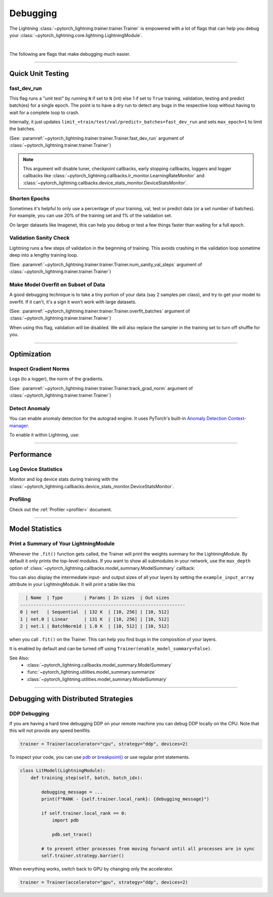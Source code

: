 .. testsetup:: *

    from pytorch_lightning.trainer.trainer import Trainer

.. _debugging:

#########
Debugging
#########

The Lightning :class:`~pytorch_lightning.trainer.trainer.Trainer` is empowered with a lot of flags that can help you debug your :class:`~pytorch_lightning.core.lightning.LightningModule`.

.. raw:: html

    <video width="50%" max-width="400px" controls
    poster="https://pl-bolts-doc-images.s3.us-east-2.amazonaws.com/pl_docs/trainer_flags/yt_thumbs/thumb_debugging.png"
    src="https://pl-bolts-doc-images.s3.us-east-2.amazonaws.com/pl_docs/yt/Trainer+flags+7-+debugging_1.mp4"></video>

|

The following are flags that make debugging much easier.


----------------


******************
Quick Unit Testing
******************

fast_dev_run
============

This flag runs a "unit test" by running ``N`` if set to ``N`` (int) else 1 if set to ``True`` training, validation, testing and predict batch(es)
for a single epoch. The point is to have a dry run to detect any bugs in the respective loop without having to wait for a complete loop to crash.

Internally, it just updates ``limit_<train/test/val/predict>_batches=fast_dev_run`` and sets ``max_epoch=1`` to limit the batches.

(See: :paramref:`~pytorch_lightning.trainer.trainer.Trainer.fast_dev_run`
argument of :class:`~pytorch_lightning.trainer.trainer.Trainer`)

.. testcode::

    # runs 1 train, val, test batch and program ends
    trainer = Trainer(fast_dev_run=True)

    # runs 7 train, val, test batches and program ends
    trainer = Trainer(fast_dev_run=7)

.. note::

    This argument will disable tuner, checkpoint callbacks, early stopping callbacks,
    loggers and logger callbacks like :class:`~pytorch_lightning.callbacks.lr_monitor.LearningRateMonitor` and
    :class:`~pytorch_lightning.callbacks.device_stats_monitor.DeviceStatsMonitor`.


Shorten Epochs
==============

Sometimes it's helpful to only use a percentage of your training, val, test or predict data (or a set number of batches).
For example, you can use 20% of the training set and 1% of the validation set.

On larger datasets like Imagenet, this can help you debug or test a few things faster than waiting for a full epoch.

.. testcode::

    # use only 10% of training data and 1% of val data
    trainer = Trainer(limit_train_batches=0.1, limit_val_batches=0.01)

    # use 10 batches of train and 5 batches of val
    trainer = Trainer(limit_train_batches=10, limit_val_batches=5)


Validation Sanity Check
=======================

Lightning runs a few steps of validation in the beginning of training.
This avoids crashing in the validation loop sometime deep into a lengthy training loop.

(See: :paramref:`~pytorch_lightning.trainer.trainer.Trainer.num_sanity_val_steps`
argument of :class:`~pytorch_lightning.trainer.trainer.Trainer`)

.. testcode::

    # DEFAULT
    trainer = Trainer(num_sanity_val_steps=2)


Make Model Overfit on Subset of Data
====================================

A good debugging technique is to take a tiny portion of your data (say 2 samples per class),
and try to get your model to overfit. If it can't, it's a sign it won't work with large datasets.

(See: :paramref:`~pytorch_lightning.trainer.trainer.Trainer.overfit_batches`
argument of :class:`~pytorch_lightning.trainer.trainer.Trainer`)

.. testcode::

    # use only 1% of training data (and turn off validation)
    trainer = Trainer(overfit_batches=0.01)

    # similar, but with a fixed 10 batches
    trainer = Trainer(overfit_batches=10)

When using this flag, validation will be disabled. We will also replace the sampler
in the training set to turn off shuffle for you.


----------------


************
Optimization
************

Inspect Gradient Norms
======================

Logs (to a logger), the norm of the gradients.

(See: :paramref:`~pytorch_lightning.trainer.trainer.Trainer.track_grad_norm`
argument of :class:`~pytorch_lightning.trainer.trainer.Trainer`)

.. testcode::

    # the 2-norm
    trainer = Trainer(track_grad_norm=2)


Detect Anomaly
==============

You can enable anomaly detection for the autograd engine. It uses PyTorch's built-in
`Anomaly Detection Context-manager <https://pytorch.org/docs/stable/autograd.html#anomaly-detection>`_.

To enable it within Lightning, use:

.. testcode::

    trainer = Trainer(detect_anomaly=True)


----------------


***********
Performance
***********

Log Device Statistics
=====================

Monitor and log device stats during training with the :class:`~pytorch_lightning.callbacks.device_stats_monitor.DeviceStatsMonitor`.

.. testcode::

    from pytorch_lightning.callbacks import DeviceStatsMonitor

    trainer = Trainer(callbacks=[DeviceStatsMonitor()])


Profiling
=========

Check out the :ref:`Profiler <profiler>` document.


----------------


****************
Model Statistics
****************

Print a Summary of Your LightningModule
=======================================

Whenever the ``.fit()`` function gets called, the Trainer will print the weights summary for the LightningModule.
By default it only prints the top-level modules. If you want to show all submodules in your network, use the
``max_depth`` option of :class:`~pytorch_lightning.callbacks.model_summary.ModelSummary` callback:

.. testcode::

    from pytorch_lightning.callbacks import ModelSummary

    trainer = Trainer(callbacks=[ModelSummary(max_depth=-1)])


You can also display the intermediate input- and output sizes of all your layers by setting the
``example_input_array`` attribute in your LightningModule. It will print a table like this

.. code-block:: text

      | Name  | Type        | Params | In sizes  | Out sizes
    --------------------------------------------------------------
    0 | net   | Sequential  | 132 K  | [10, 256] | [10, 512]
    1 | net.0 | Linear      | 131 K  | [10, 256] | [10, 512]
    2 | net.1 | BatchNorm1d | 1.0 K  | [10, 512] | [10, 512]

when you call ``.fit()`` on the Trainer. This can help you find bugs in the composition of your layers.

It is enabled by default and can be turned off using ``Trainer(enable_model_summary=False)``.

See Also:
    - :class:`~pytorch_lightning.callbacks.model_summary.ModelSummary`
    - :func:`~pytorch_lightning.utilities.model_summary.summarize`
    - :class:`~pytorch_lightning.utilities.model_summary.ModelSummary`


----------------


*************************************
Debugging with Distributed Strategies
*************************************

DDP Debugging
=============

If you are having a hard time debugging DDP on your remote machine you can debug DDP locally on the CPU. Note that this will not provide any speed benifits.

.. code-block:: python

    trainer = Trainer(accelerator="cpu", strategy="ddp", devices=2)

To inspect your code, you can use `pdb <https://docs.python.org/3/library/pdb.html>`_ or `breakpoint() <https://docs.python.org/3/library/functions.html#breakpoint>`_
or use regular print statements.

.. code-block:: python

    class LitModel(LightningModule):
        def training_step(self, batch, batch_idx):

            debugging_message = ...
            print(f"RANK - {self.trainer.local_rank}: {debugging_message}")

            if self.trainer.local_rank == 0:
                import pdb

                pdb.set_trace()

            # to prevent other processes from moving forward until all processes are in sync
            self.trainer.strategy.barrier()

When everything works, switch back to GPU by changing only the accelerator.

.. code-block:: python

    trainer = Trainer(accelerator="gpu", strategy="ddp", devices=2)
